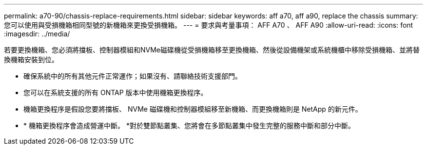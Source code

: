 ---
permalink: a70-90/chassis-replace-requirements.html 
sidebar: sidebar 
keywords: aff a70, aff a90, replace the chassis 
summary: 您可以使用與受損機箱相同型號的新機箱來更換受損機箱。 
---
= 要求與考量事項： AFF A70 、 AFF A90
:allow-uri-read: 
:icons: font
:imagesdir: ../media/


[role="lead"]
若要更換機箱、您必須將擋板、控制器模組和NVMe磁碟機從受損機箱移至更換機箱、然後從設備機架或系統機櫃中移除受損機箱、並將替換機箱安裝到位。

* 確保系統中的所有其他元件正常運作；如果沒有、請聯絡技術支援部門。
* 您可以在系統支援的所有 ONTAP 版本中使用機箱更換程序。
* 機箱更換程序是假設您要將擋板、 NVMe 磁碟機和控制器模組移至新機箱、而更換機箱則是 NetApp 的新元件。
* * 機箱更換程序會造成營運中斷。 *對於雙節點叢集、您將會在多節點叢集中發生完整的服務中斷和部分中斷。

